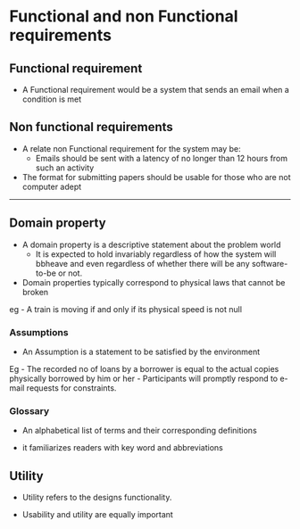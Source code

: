 * Functional and non Functional requirements
:PROPERTIES:
:CUSTOM_ID: functional-and-non-functional-requirements
:END:
** Functional requirement
:PROPERTIES:
:CUSTOM_ID: functional-requirement
:END:
- A Functional requirement would be a system that sends an email when a
  condition is met

** Non functional requirements
:PROPERTIES:
:CUSTOM_ID: non-functional-requirements
:END:
- A relate non Functional requirement for the system may be:
  - Emails should be sent with a latency of no longer than 12 hours from
    such an activity
- The format for submitting papers should be usable for those who are
  not computer adept

--------------

** Domain property
:PROPERTIES:
:CUSTOM_ID: domain-property
:END:
- A domain property is a descriptive statement about the problem world
  - It is expected to hold invariably regardless of how the system will
    bbheave and even regardless of whether there will be any
    software-to-be or not.
- Domain properties typically correspond to physical laws that cannot be
  broken

eg - A train is moving if and only if its physical speed is not null

*** Assumptions
:PROPERTIES:
:CUSTOM_ID: assumptions
:END:
- An Assumption is a statement to be satisfied by the environment

Eg - The recorded no of loans by a borrower is equal to the actual
copies physically borrowed by him or her - Participants will promptly
respond to e-mail requests for constraints.

*** Glossary
:PROPERTIES:
:CUSTOM_ID: glossary
:END:
- An alphabetical list of terms and their corresponding definitions

- it familiarizes readers with key word and abbreviations

** Utility
:PROPERTIES:
:CUSTOM_ID: utility
:END:
- Utility refers to the designs functionality.

- Usability and utility are equally important
